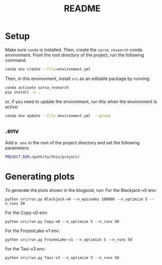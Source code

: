 #+BIND: org-export-use-babel nil
#+TITLE: README

* Setup

Make sure =conda= is installed. Then, create the =sarsa_research= conda
environment. From the root directory of the project, run the following
command:

#+BEGIN_SRC sh
conda env create --file=environment.yml
#+END_SRC

Then, in this environment, install =src= as an editable package by running:
#+BEGIN_SRC sh
conda activate sarsa_research
pip install -e .
#+END_SRC

or, if you need to update the environment, run this when the environment is active:
#+BEGIN_SRC sh
conda env update --file environment.yml  --prune
#+END_SRC



** .env
Add a =.env= in the root of the project directory and set the following
parameters:
#+BEGIN_SRC sh
PROJECT_DIR=/path/to/this/project/
#+END_SRC

* Generating plots
To generate the plots shown in the blogpost, run:
For the Blackjack-v0 env:
#+BEGIN_SRC shell
python src/run.py Blackjack-v0 --n_episodes 100000 --n_optimize 5 --n_runs 50
#+END_SRC

For the Copy-v0 env:
#+BEGIN_SRC shell
python src/run.py Copy-v0 --n_optimize 5 --n_runs 50
#+END_SRC

For the FrozenLake-v1 env:
#+BEGIN_SRC shell
python src/run.py FrozenLake-v1 --n_optimize 5 --n_runs 50
#+END_SRC


For the Taxi-v3 env:
#+BEGIN_SRC shell
python src/run.py Taxi-v3 --n_optimize 5 --n_runs 50
#+END_SRC




